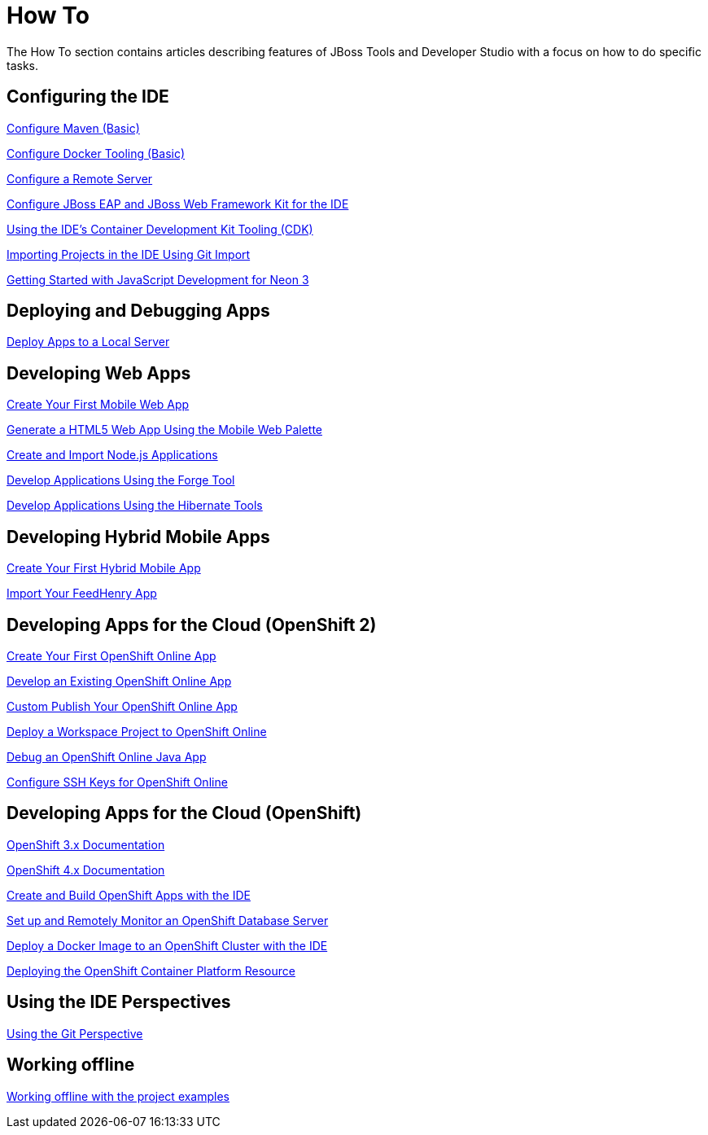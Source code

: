 = How To
:page-layout: howto
:page-tab: docs
:page-status: green

The How To section contains articles describing features of JBoss Tools and Developer Studio with a focus on how to do specific tasks.

== Configuring the IDE

link:maven_basics.html[Configure Maven (Basic)]

link:docker_basics.html[Configure Docker Tooling (Basic)]

link:configure_remote_server.html[Configure a Remote Server]

link:eapwfk_configure_ide.html[Configure JBoss EAP and JBoss Web Framework Kit for the IDE]

link:cdk_howto.html[Using the IDE's Container Development Kit Tooling (CDK)]

link:git_import_projects.html[Importing Projects in the IDE Using Git Import]

link:neon3_getting_started.html[Getting Started with JavaScript Development for Neon 3]

== Deploying and Debugging Apps

link:servers_deploytolocalserver.html[Deploy Apps to a Local Server]

== Developing Web Apps

link:mobiledev_createwebapp.html[Create Your First Mobile Web App]

link:generate_html5_web_app.html[Generate a HTML5 Web App Using the Mobile Web Palette]

link:develop_nodejs_apps.html[Create and Import Node.js Applications]

link:forge.html[Develop Applications Using the Forge Tool]

link:hibernate.html[Develop Applications Using the Hibernate Tools]

== Developing Hybrid Mobile Apps

link:hmt_firstapp.html[Create Your First Hybrid Mobile App]

link:import_fh_app.html[Import Your FeedHenry App]

== Developing Apps for the Cloud (OpenShift 2)

link:openshift_firstapp.html[Create Your First OpenShift Online App]

link:openshift_importapp.html[Develop an Existing OpenShift Online App]

link:openshift_custompublish.html[Custom Publish Your OpenShift Online App]

link:openshift_deployproj.html[Deploy a Workspace Project to OpenShift Online]

link:openshift_debug.html[Debug an OpenShift Online Java App]

link:openshift_configssh.html[Configure SSH Keys for OpenShift Online]

== Developing Apps for the Cloud (OpenShift)

https://docs.openshift.com/enterprise/3.0/getting_started/overview.html[OpenShift 3.x Documentation^]

https://docs.openshift.com/enterprise/4.1/getting_started/overview.html[OpenShift 4.x Documentation^]

link:os3_startusing.html[Create and Build OpenShift Apps with the IDE]

link:os3_remote.html[Set up and Remotely Monitor an OpenShift Database Server]

link:os3_deployimage.html[Deploy a Docker Image to an OpenShift Cluster with the IDE]

link:os3_deploying_resource.html[Deploying the OpenShift Container Platform Resource]

== Using the IDE Perspectives

link:using_git.html[Using the Git Perspective]

== Working offline

link:go_offline.html[Working offline with the project examples]
